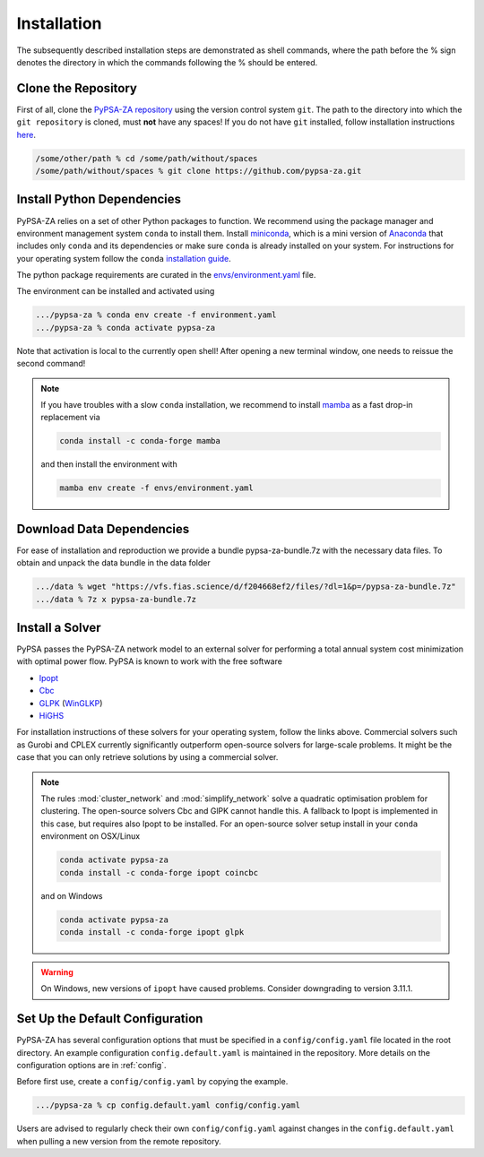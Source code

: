 .. _installation:

##########################################
Installation
##########################################

The subsequently described installation steps are demonstrated as shell commands, where the path before the % sign denotes the directory in which the commands following the % should be entered.

Clone the Repository
====================


First of all, clone the `PyPSA-ZA repository <https://github.com/PyPSA/pypsa-za>`_ using the version control system ``git``.
The path to the directory into which the ``git repository`` is cloned, must **not** have any spaces!
If you do not have ``git`` installed, follow installation instructions `here <https://git-scm.com/book/en/v2/Getting-Started-Installing-Git>`_.

.. code-block:: bash

    /some/other/path % cd /some/path/without/spaces
    /some/path/without/spaces % git clone https://github.com/pypsa-za.git

.. _deps:

Install Python Dependencies
===========================

PyPSA-ZA relies on a set of other Python packages to function.
We recommend using the package manager and environment management system ``conda`` to install them.
Install `miniconda <https://docs.conda.io/en/latest/miniconda.html>`_, which is a mini version of `Anaconda <https://www.anaconda.com/>`_ 
that includes only ``conda`` and its dependencies or make sure ``conda`` is already installed on your system.
For instructions for your operating system follow the ``conda`` `installation guide <https://docs.conda.io/projects/conda/en/latest/user-guide/install/>`_.

The python package requirements are curated in the `envs/environment.yaml <https://github.com/PyPSA/pypsa-za/blob/master/environment.yaml>`_ file.

The environment can be installed and activated using

.. code-block:: bash 

    .../pypsa-za % conda env create -f environment.yaml
    .../pypsa-za % conda activate pypsa-za

Note that activation is local to the currently open shell!
After opening a new terminal window, one needs to reissue the second command!

.. note::
    If you have troubles with a slow ``conda`` installation, we recommend to install
    `mamba <https://github.com/QuantStack/mamba>`_ as a fast drop-in replacement via

    .. code-block:: bash

        conda install -c conda-forge mamba

    and then install the environment with

    .. code-block:: bash

        mamba env create -f envs/environment.yaml

Download Data Dependencies
==========================
For ease of installation and reproduction we provide a bundle pypsa-za-bundle.7z with the necessary data files.
To obtain and unpack the data bundle in the data folder

.. code-block:: bash

    .../data % wget "https://vfs.fias.science/d/f204668ef2/files/?dl=1&p=/pypsa-za-bundle.7z"   
    .../data % 7z x pypsa-za-bundle.7z

Install a Solver
================

PyPSA passes the PyPSA-ZA network model to an external solver for performing a total annual system cost minimization with optimal power flow.
PyPSA is known to work with the free software

- `Ipopt <https://coin-or.github.io/Ipopt/INSTALL.html>`_
- `Cbc <https://projects.coin-or.org/Cbc#DownloadandInstall>`_
- `GLPK <https://www.gnu.org/software/glpk/>`_ (`WinGLKP <http://winglpk.sourceforge.net/>`_)
- `HiGHS <https://highs.dev/>`_

For installation instructions of these solvers for your operating system, follow the links above.
Commercial solvers such as Gurobi and CPLEX currently significantly outperform open-source solvers for large-scale problems.
It might be the case that you can only retrieve solutions by using a commercial solver.

.. note::
    The rules :mod:`cluster_network` and :mod:`simplify_network` solve a quadratic optimisation problem for clustering.
    The open-source solvers Cbc and GlPK cannot handle this. A fallback to Ipopt is implemented in this case, but requires
    also Ipopt to be installed. For an open-source solver setup install in your ``conda`` environment on OSX/Linux

    .. code:: bash

        conda activate pypsa-za
        conda install -c conda-forge ipopt coincbc

    and on Windows

    .. code:: bash

        conda activate pypsa-za
        conda install -c conda-forge ipopt glpk

.. warning::
    On Windows, new versions of ``ipopt`` have caused problems. Consider downgrading to version 3.11.1.

.. _defaultconfig:

Set Up the Default Configuration
================================

PyPSA-ZA has several configuration options that must be specified in a ``config/config.yaml`` file located in the root directory.
An example configuration ``config.default.yaml`` is maintained in the repository.
More details on the configuration options are in :ref:`config`.

Before first use, create a ``config/config.yaml`` by copying the example.

.. code:: bash

    .../pypsa-za % cp config.default.yaml config/config.yaml

Users are advised to regularly check their own ``config/config.yaml`` against changes in the ``config.default.yaml``
when pulling a new version from the remote repository.
